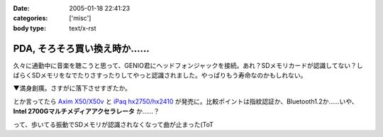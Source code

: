 :date: 2005-01-18 22:41:23
:categories: ['misc']
:body type: text/x-rst

===========================
PDA, そろそろ買い換え時か……
===========================


久々に通勤中に音楽を聴こうと思って、GENIO君にヘッドフォンジャックを接続。あれ？SDメモリカードが認識してない？しばらくSDメモリをなでたりさすったりしてやっと認識されました。やっぱりもう寿命なのかもしれない。

▼満身創痍。さすがに落下させすぎたか。

|genio_broken1| |genio_broken2|

とか言ってたら `Axim X50/X50v`_ と `iPaq hx2750/hx2410`_ が発売に。比較ポイントは指紋認証か、Bluetooth1.2か……いや、 **Intel 2700Gマルチメディアアクセラレータ** か……？

って、歩いてる振動でSDメモリが認識されなくなって曲が止まった(ToT

.. |genio_broken1| image:: images/genio_broken1
.. |genio_broken2| image:: images/genio_broken2
.. _`Axim X50/X50v`: http://pc.watch.impress.co.jp/docs/2005/0113/dell.htm
.. _`iPaq hx2750/hx2410`: http://pc.watch.impress.co.jp/docs/2005/0113/hp.htm



.. :extend type: text/plain
.. :extend:
